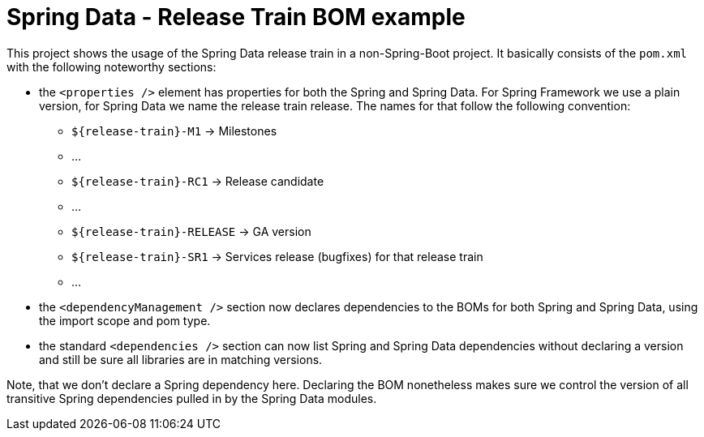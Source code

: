= Spring Data - Release Train BOM example

This project shows the usage of the Spring Data release train in a non-Spring-Boot project. It basically consists of the `pom.xml` with the following noteworthy sections:

- the `<properties />` element has properties for both the Spring and Spring Data. For Spring Framework we use a plain version, for Spring Data we name the release train release. The names for that follow the following convention:

** `${release-train}-M1` -> Milestones
** …
** `${release-train}-RC1` -> Release candidate
** …
** `${release-train}-RELEASE` -> GA version
** `${release-train}-SR1` -> Services release (bugfixes) for that release train
** …

- the `<dependencyManagement />` section now declares dependencies to the BOMs for both Spring and Spring Data, using the import scope and pom type.
- the standard `<dependencies />` section can now list Spring and Spring Data dependencies without declaring a version and still be sure all libraries are in matching versions.

Note, that we don't declare a Spring dependency here. Declaring the BOM nonetheless makes sure we control the version of all transitive Spring dependencies pulled in by the Spring Data modules.